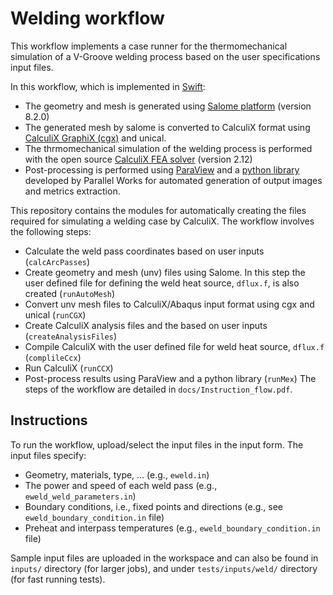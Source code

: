 # To convert to md use this command (org export doesn't work with nested lists:)
# pandoc --from org --to markdown_github  Readme0.org -s -o Readme0.md
#+OPTIONS: toc:nil
#+OPTIONS: ^:nil

* Welding workflow 
  This workflow implements a case runner for the thermomechanical simulation of a V-Groove welding
  process based on the user specifications input files.
  
  In this workflow, which is implemented in [[http://swift-lang.org/main/][Swift]]:
   - The geometry and mesh is generated using [[http://www.salome-platform.org/][Salome platform]] (version 8.2.0)
   - The generated mesh by salome is converted to CalculiX format using [[http://www.dhondt.de/][CalculiX GraphiX (cgx)]] and unical.
   - The thrmomechanical simulation of the welding process is performed with the open source [[http://www.dhondt.de/][CalculiX FEA solver]] (version 2.12)
   - Post-processing is performed using [[https://www.paraview.org/][ParaView]] and a [[https://github.com/parallelworks/MetricExtraction][python library]] developed by Parallel Works for automated generation of output images and metrics extraction.

  This repository contains the modules for automatically creating the  files required for 
  simulating a welding case by CalculiX.
  The workflow involves the following steps:
  - Calculate the weld pass coordinates based on user inputs (=calcArcPasses=)
  - Create geometry and mesh (unv) files using Salome. In this step the user defined 
	file for defining the weld heat source, =dflux.f=, is  also created (=runAutoMesh=)
  - Convert unv mesh files to CalculiX/Abaqus input format using cgx and unical (=runCGX=)
  - Create CalculiX analysis files and the  based on user inputs (=createAnalysisFiles=)
  - Compile CalculiX with the user defined file for weld heat source, =dflux.f= (=complileCcx=)
  - Run CalculiX (=runCCX=)
  - Post-process results using ParaView and a python library (=runMex=)
	The steps of the workflow are detailed in  =docs/Instruction_flow.pdf=.
  
** Instructions
   To run the workflow, upload/select the input files in the input form. 
   The input files specify:
   - Geometry, materials, type, ... (e.g., =eweld.in=)
   - The power and speed of each weld pass (e.g., =eweld_weld_parameters.in=)
   - Boundary conditions, i.e., fixed points and directions (e.g., see =eweld_boundary_condition.in= file)
   - Preheat and interpass temperatures (e.g., =eweld_boundary_condition.in= file)

   Sample input files are 
   uploaded in the workspace and can also be found in =inputs/= directory (for larger jobs), 
   and under =tests/inputs/weld/= directory (for fast running tests).
